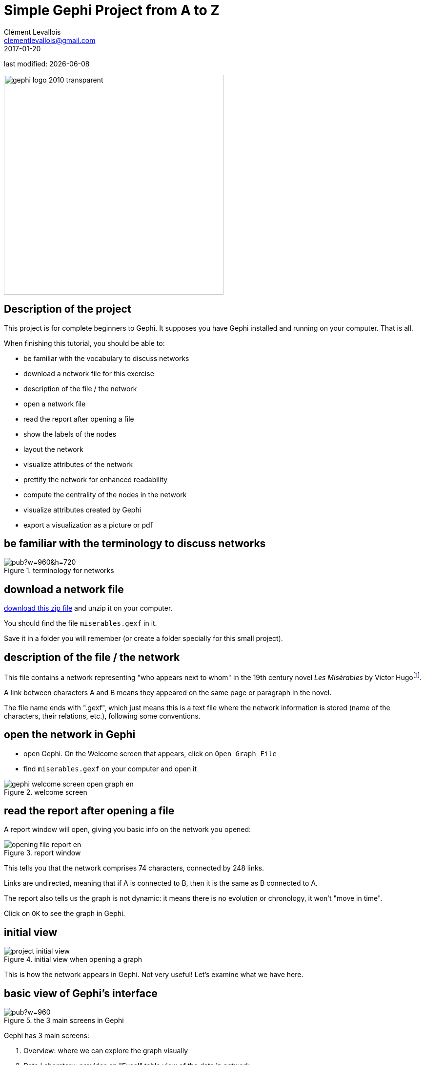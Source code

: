 = Simple Gephi Project from A to Z
Clément Levallois <clementlevallois@gmail.com>
2017-01-20

last modified: {docdate}

:icons!:
:iconsfont:   font-awesome
:revnumber: 1.0
:example-caption!:
ifndef::imagesdir[:imagesdir: ../images]
ifndef::sourcedir[:sourcedir: ../../../main/java]

:title-logo-image: gephi-logo-2010-transparent.png[width="450" align="center"]

image::gephi-logo-2010-transparent.png[width="450" align="center"]

== Description of the project

//ST: Description of the project
//ST: !


This project is for complete beginners to Gephi.
It supposes you have Gephi installed and running on your computer. That is all.

When finishing this tutorial, you should be able to:
[options="compact"]
- be familiar with the vocabulary to discuss networks
- download a network file for this exercise
- description of the file / the network
- open a network file
- read the report after opening a file
- show the labels of the nodes
- layout the network
- visualize attributes of the network
- prettify the network for enhanced readability
- compute the centrality of the nodes in the network
- visualize attributes created by Gephi
- export a visualization as a picture or pdf


== be familiar with the terminology to discuss networks
//ST: terminology to discuss networks
//ST: !
image::https://docs.google.com/drawings/d/1h8N-UBY7dO6Q7mXCbPY78ITfJx1Mti9YD2ScnVu4oHA/pub?w=960&h=720[align="center",title="terminology for networks"]


== download a network file

//ST: download a network file
//ST: !

link:../resources/miserables.zip[download this zip file] and unzip it on your computer.

You should find the file `miserables.gexf` in it.

Save it in a folder you will remember (or create a folder specially for this small project).

== description of the file / the network

//ST: description of the file / the network
//ST: !

This file contains a network representing "who appears next to whom" in the 19th century novel _Les Misérables_ by Victor Hugofootnote:[D. E. Knuth, The Stanford GraphBase: A Platform for Combinatorial Computing, Addison-Wesley, Reading, MA (1993)].

A link between characters A and B means they appeared on the same page or paragraph in the novel.

The file name ends with ".gexf", which just means this is a text file where the network information is stored (name of the characters, their relations, etc.), following some conventions.


== open the network in Gephi
//open the network in Gephi
//ST: !
- open Gephi. On the Welcome screen that appears,  click on `Open Graph File`
- find `miserables.gexf` on your computer and open it

image::en/gephi-welcome-screen-open-graph-en.png[align="center", title="welcome screen"]

== read the report after opening a file

//ST: !
A report window will open, giving you basic info on the network you opened:

image::en/opening-file-report-en.png[align="center", title="report window"]

//ST: !
This tells you that the network comprises 74 characters, connected by 248 links.

Links are undirected, meaning that if A is connected to B, then it is the same as B connected to A.

The report also tells us the graph is not dynamic: it means there is no evolution or chronology, it won't "move in time".

Click on `OK` to see the graph in Gephi.

== initial view

//ST: !

image::en/project-initial-view.png[align="center", title="initial view when opening a graph"]

This is how the network appears in Gephi. Not very useful! Let's examine what we have here.

== basic view of Gephi's interface

//ST: !

image::https://docs.google.com/drawings/d/1MVPuD8fYe8bEJJJ67heQjrMidA7vyizGc37p4y5LRH8/pub?w=960[align="center", title="the 3 main screens in Gephi"]

//ST: !
Gephi has 3 main screens:

1. Overview: where we can explore the graph visually
2. Data Laboratory: provides an "Excel" table view of the data in network
3. Preview: where we polish the visualization before exporting it as a pictue or pdf

What we see here is the Overview.

//ST: !

image::https://docs.google.com/drawings/d/1XwpvulXoyiK3nBbxFiCFisH6_pg9P9us9LnZJvzlDz4/pub?w=960[align="center", title="Filters and statistics panels in Gephi"]

//ST: !

In the Overview, the graph is shown at the center. Around it, several panels help us fine tune the visualization.

[options="compact"]
[start=4]
4. "Filters", where we can hide different parts of the network under a variety of conditions
5. "Statistics", where we can compute metrics on the network

//ST: !
image::https://docs.google.com/drawings/d/1J4wCFaXwIaRmiiG7t69s8HmhA0hnR0Sp0hwgOFquFdw/pub?w=480[align="center", title="Appearance and layout panels in Gephi"]


//ST: !

[options="compact"]
[start=6]
6. "Appearance", where we can change colors and sizes in interesting ways
7. "Layouts", where we can apply automated procedures to change the position of the network

//ST: !
image::https://docs.google.com/drawings/d/1IkRBs4doz5fZWovao-yJFBR9hg7RO_BtGJwhUF9yoJk/pub?w=480[align="center", title="3 groups of icons"]

//ST: !

[options="compact"]
[start=8]
8. A series of icons to add / colorize nodes and links manually, by clicking on them
9. Options and sliders to change the size of all nodes, links, or labels
10. More options become visible if we click on this *little arrow head pointing up*


== showing labels of the nodes

//ST: showing labels of the nodes

//ST: !

image::https://docs.google.com/drawings/d/1o-J7Uce1okDdIN_IgvZaH4MdGjn74_ChTlXo-nxS-w4/pub?w=960&h=720[align="center", title="showing node labels"]


== layout ("spatialize") the network

//ST: layout ("spatialize") the network

//ST: !

image::https://docs.google.com/drawings/d/1fD_AdsP3SqV5CENMDmMpt6ZLYOAgLsDDYxv2fJr7R6E/pub?w=960&h=720[align="center", title="selecting the force atlas 2 layout"]

//ST: !

[[force-atlas-2-parameters]]
image::https://docs.google.com/drawings/d/1TnbclWXKFJiYUOJTHAl2Fyh5j3KgxV5TyLGyN1Gnn7k/pub?w=960&h=720[align="center", title="changing a few parameters and launching the layout"]


//ST: !

image::https://docs.google.com/drawings/d/1RkRn4Q8Ln-C1qJCiuBp2FN51GavaaLlm17QnVOO_av4/pub?w=960&h=720[align="center", title="result of Force Atlas 2 layout"]

== visualize the properties of the nodes

//ST: visualize the properties of the nodes

//ST: !

A network consists in entities and their relations.
This is what we just visualized.
Yet, the properties of these entities remain invisible.

For instance: the characters in the novel "Les Misérables" are male or female. Are males more likely to be connected to males, or females? Just looking at the network in Gephi, we can't tell.

Now, we will see how to make this property ("Gender") visible.

//ST: !

image::https://docs.google.com/drawings/d/1mDTOUanUkOa0ND8wn3tuwM54pqYXN6RApWkZTxSpEiI/pub?w=954&h=524[align="center",title="Switching the view to the data laboratory"]

//ST: !

image::https://docs.google.com/drawings/d/1wIubWP6KX6oaz3pd7SQYziWR_2hK2KIhH0gAFwn3rEk/pub?w=758&h=431[align="center",title="We see there is a Gender attribute for each character."]

//ST: !

We will color the nodes based on their gender. To do that, we select `Gender` in the `Appearance` panel:

image::https://docs.google.com/drawings/d/1VdIaYCfuMAF5Tk3EaCak-Z0M9GsIuPpjxc6RWi0FELs/pub?w=758&h=431[align="center",title="Coloring nodes according to their gender"]

//ST: !

The result:

image::appearance-miserables-result.png[align="center",title="After coloring characters according to their gender"]

== prettify the network for enhanced readability

//ST: prettify the network for enhanced readability
//ST: !

There are a number of issues with the result we get:

1. the network is too big or too small, it is hard to read
2. the labels of the characters overlap
3. the size of the labels might be too big / small
4. the links are sometimes too large

Let's fix these issues.

//ST: !
==== 1. Enlarge or shrink the network

- either we use the "scaling" parameter of the layout, as we have seen <<force-atlas-2-parameters,here>>.
- or the scale is fine, it is just that we need to zoom it or out. Use the scrolling wheel of your mouse, and right click to move the network.

//ST: !
==== 2. Prevent the Labels from overlapping

In the layout panel, choose "Label Adjust" or "Noverlap": these layouts will move the nodes just so that the Labels stop overlapping:

image::en/choosing-a-label-adjust-algo-en.png[align="center",title="Noverlap or Label Adjust will help you"]

Don't forget to click on "Run" to apply these layouts.

//ST: !
==== 3. Changing the size of the labels
Open the bottom panel of Gephi by clicking on tiny arrow head (1). Then select "nodes" (2), then move the slider (3).

image::https://docs.google.com/drawings/d/13dOYkyzY4dKMIDrSj59NFF5GftZD55eRC26HZ8jn2RM/pub?w=758&h=431[align="center",title="Adjusting label size"]

//ST: !
==== 4. Adjusting the thickness of the links

image::https://docs.google.com/drawings/d/13Sdd6ss52TgXoG1i4CkaGw3aHap-WWDvpJjosQJSyls/pub?w=758&h=431[align="center",title="Adjusting edge thickness"]

== computing the centrality of the nodes

//ST: Computing the centrality of the nodes
//ST: !
==== 1. Definitions of centrality

"Centrality" is a very good metrics to first get an idea of a network.
What does centrality mean? Intuitively, we understand that a "central" node will probably sit in the middle of the network.
But how to measure that "scientifically", so that we have an objective confirmation of our visual impression?

There are several ways, all equally interesting.

//ST: !
We can measure `degree centrality`. "Degree" is the technical term for "number of connections that a node has".

So, `degree centrality` just means that the most central node is the node which has the most connections. Simple!

//ST: !
Another measure is `betweenness centrality`. This one is more tricky.

- First, you have to imagine what is a `shortest path`.
   - A `path` from node A to node B is a chain of nodes, the road if you will, that you have to traverse to go from A to B.
   - The `shortest path` from A to B is the quickest road from A to B: the path that has the smallest number of nodes between A and B.

- A node which is on many shortest paths is "between" many nodes. And when you realize it, it is a very intuitive sense of what it means to "be central". These nodes have a high `betweenness centrality`.

//ST: !
==== 2. Computing betweenness centrality with Gephi

Gephi computes it for you. Find "Network diameter" in the statistics panel and click "run":

image::https://docs.google.com/drawings/d/1T66-VP25_nvxCvmnpQWUraCYT3Vxi0oW3f-TBZDtYPM/pub?w=758&h=415[align="center",title="Computing betweenness centrality"]

//ST: !
This will open a window with parameters (explained in a more advanced tutorials). Click "OK":

image::https://docs.google.com/drawings/d/1OmI-MugkNhDR67BR0ns5injN1FoVhm1IjXXzI5Qv4NQ/pub?w=411&h=232[align="center",title="Parameters for the computation of betweenness centrality"]


//ST: !
A report window opens (also explained in a other tutorials). Close it.

image::https://docs.google.com/drawings/d/1_eS17piFaVKG4cXL1TAxIh4sSL5ubg7_-6AziUrjJl8/pub?w=300[align="center",title="Report after the computation of betweenness centrality"]

Now we can visualize this information.

== visualize attributes created by Gephi

//ST: visualize attributes created by Gephi
Gephi has computed for us the betweenness centrality of all nodes. This remains invisible on the network, however.

It would be interesting to, say, resize the nodes according to their centrality: the more central a node, the bigger.
This would allow for a very quick visual appreciation of which nodes are the most central.

//ST: !
First, let's switch to the data laboratory to see how Gephi stored the "betweenness centrality" of each node:

image::https://docs.google.com/drawings/d/1mDTOUanUkOa0ND8wn3tuwM54pqYXN6RApWkZTxSpEiI/pub?w=954&h=524[align="center",title="Switching the view to the data laboratory"]

//ST: !

When we ran "Network Diameter" in the statistics panel, Gephi has actually computed many kinds of centralities (not just "betweenness centrality"):

image::https://docs.google.com/drawings/d/1anoYqTntqA4ZYuS035GQQEDwPwbIr_kk1oQ6wRVfkPM/pub?w=954&h=525[align="center",title="Different centrality measures visible in the data laboratory"]

//ST: !
To resize the nodes according to the value of their betweenness centrality, we use the `Appearance` panel:

CAUTION: make sure you select the correct options

image::https://docs.google.com/drawings/d/13XItrvTkrJSQ6MzQTLe7ZugrpxfBJMBi0qzsVbH_JeQ/pub?w=954&h=525[align="center",title="Ranking node sizes by centrality"]

//ST: !

image::https://docs.google.com/drawings/d/1EeA-5wfTuHKc8jQL49afXZb-LQl1Rtss49mE11U8Ako/pub?w=954&h=525[align="center",title="Selecting the minimum and maximum sizes of nodes"]

//ST: !

image::ranking-centrality-miserables-3--en.png[align="center",title="Result of the ranking"]

//ST: !

image::https://docs.google.com/drawings/d/1G9s36WY2PDpYpUxl0qYgA_ccqLpAoOd6kap8X8QSKog/pub?w=954&h=525[align="center",title="Resizing labels to reflect their node's size"]

//ST: !
image::result-label-resizing-en.png[align="center",title="Result of the label resizing"]

== exporting a network as a picture

//ST: exporting a network as a picture

//ST: 1. exporting a screenshot from the Overview (a png image)

//ST: !

image::https://docs.google.com/drawings/d/13nw3KJL1vHc2zhFr3A5WB3za6GFrzpxQ8kZjujNLIqM/pub?w=954&h=525[align="center",title="Open the configuration panel for screenshots"]

//ST: !

Select the maximum value for anti-aliasing, and multiply values for width and height for higher resolution. For example, resolution x 3 is width = 3072 and heighth = 2304

image::en/configuration-screenshot-en.png[align="center",title="The configuration panel for screenshots"]

//ST: 2. exporting a pdf or svg picture

//ST: !
Let's switch to the preview panel:

image::https://docs.google.com/drawings/d/1j0dbw5wwOccDoUEFk8XBsCaKi6Ms9bZlqqOM1MgdDog/pub?w=954&h=525[align="center",title="Switching to the preview panel"]

//ST: !
The preview panel is dedicated to the preparation of the picture to be exported as a pdf or svg, which are "scalable": in pdf or sv, the resolution of the graph will remain perfect, even with a strong zoom.
But as you see, it means the network is now looking different than in the Overview.

//ST: !
CAUTION: contrary to the Overview panel, here you need to hit the "refresh" button after each parameter change.

image::https://docs.google.com/drawings/d/1gfeX6T1YzVEPFKgrxRmcL47EbeFnnGTmiBRw35V6VCM/pub?w=954&h=525[align="center",title="Updating the parameters"]

//ST: !
Here I change just 2 parameters: `Show Labels` and  `Font` (which I reduce to size "5"), to get:

image::https://docs.google.com/drawings/d/1Kz34ITT6BecVkgy7S50JO2nX-hywCWnC_kMpJ21TkXo/pub?w=954&h=525[align="center",title="Result of preview"]

//ST: !
Export: just click on the button and select the file format you prefer
image::https://docs.google.com/drawings/d/1ATho4fb-YqCAPHw4sLa65le7C0kOtNWk7YOYdjd98RA/pub?w=954&h=525[align="center",title="Export button"]

//ST: The end!
Visit https://www.facebook.com/groups/gephi/[the Gephi group on Facebook] to get help,

or visit https://seinecle.github.io/gephi-tutorials/[the website for more tutorials]

== questions and exercises

//ST: questions and exercises

//ST: !
1. Open the file `miserables.gexf` with a text editor (here is how to do it on a http://www.dummies.com/computers/macs/how-to-open-and-edit-a-text-file-on-a-mac/[Mac], and on https://www.microsoft.com/resources/documentation/windows/xp/all/proddocs/en-us/app_notepad.mspx?mfr=true[Windows]). See how the nodes and the links are written in the file. Can you find the character Javert?

//ST: !
[start=2]
2. Our network of Les Miserables characters was undirected. Can you think of networks which are directed?

Imagine how undirected and directed networks differ when computing centrality, for example.

//ST: !
[start=3]
3. Force Atlas 2 is a layout which brings together connected nodes, and spreads out unconnected nodes. We might have nodes with no relation at all with other nodes (called "isolated nodes").

How will these isolated nodes move on screen?

//ST: !
[start=4]
4. When applying the Force Atlas 2 layout, the network moves quickly, then stabilizes, and then keeps moving a bit.

Can you guess why this is happening?

//ST: !
[start=5]
5. In the list of layouts, Force Atlas 2 is just one of many options you can choose.
Try "Fruchterman Reingold" and "Yfan Hu".

These are layouts which follow the same logic as Force Atlas 2, but with slight variations. Explore how these algorithms result in similar, yet specific layouts.

//ST: !
[start=6]
6. In this tutorial, we defined degree centrality.
Can you imagine a situation when a node with the largest degree centrality will actually be in the periphery of the network? You can draw a toy network to help you figure.
